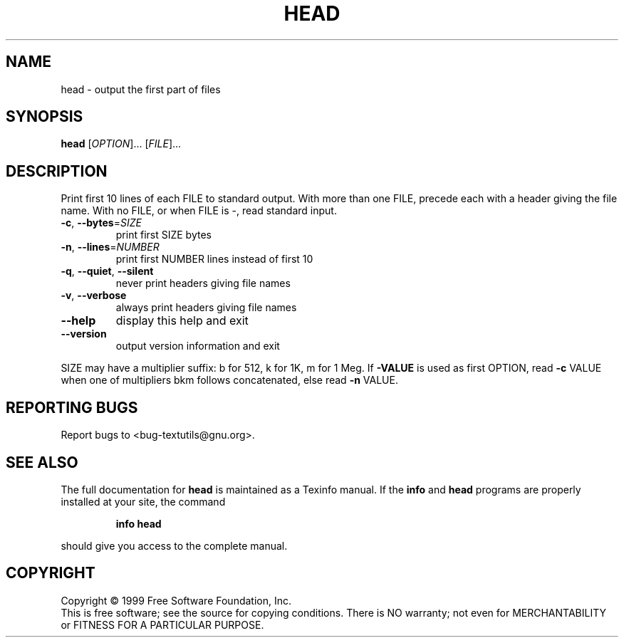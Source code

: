.\" DO NOT MODIFY THIS FILE!  It was generated by help2man 1.012.
.TH HEAD "1" "August 1999" "GNU textutils 2.0" FSF
.SH NAME
head \- output the first part of files
.SH SYNOPSIS
.B head
[\fIOPTION\fR]... [\fIFILE\fR]...
.SH DESCRIPTION
.PP
.\" Add any additional description here
.PP
Print first 10 lines of each FILE to standard output.
With more than one FILE, precede each with a header giving the file name.
With no FILE, or when FILE is -, read standard input.
.TP
\fB\-c\fR, \fB\-\-bytes\fR=\fISIZE\fR
print first SIZE bytes
.TP
\fB\-n\fR, \fB\-\-lines\fR=\fINUMBER\fR
print first NUMBER lines instead of first 10
.TP
\fB\-q\fR, \fB\-\-quiet\fR, \fB\-\-silent\fR
never print headers giving file names
.TP
\fB\-v\fR, \fB\-\-verbose\fR
always print headers giving file names
.TP
\fB\-\-help\fR
display this help and exit
.TP
\fB\-\-version\fR
output version information and exit
.PP
SIZE may have a multiplier suffix: b for 512, k for 1K, m for 1 Meg.
If \fB\-VALUE\fR is used as first OPTION, read \fB\-c\fR VALUE when one of
multipliers bkm follows concatenated, else read \fB\-n\fR VALUE.
.SH "REPORTING BUGS"
Report bugs to <bug-textutils@gnu.org>.
.SH "SEE ALSO"
The full documentation for
.B head
is maintained as a Texinfo manual.  If the
.B info
and
.B head
programs are properly installed at your site, the command
.IP
.B info head
.PP
should give you access to the complete manual.
.SH COPYRIGHT
Copyright \(co 1999 Free Software Foundation, Inc.
.br
This is free software; see the source for copying conditions.  There is NO
warranty; not even for MERCHANTABILITY or FITNESS FOR A PARTICULAR PURPOSE.
